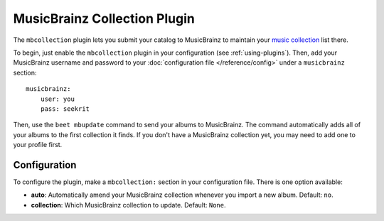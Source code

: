 MusicBrainz Collection Plugin
=============================

The ``mbcollection`` plugin lets you submit your catalog to MusicBrainz to
maintain your `music collection`_ list there.

.. _music collection: http://musicbrainz.org/doc/Collections

To begin, just enable the ``mbcollection`` plugin in your
configuration (see :ref:`using-plugins`).
Then, add your MusicBrainz username and password to your
:doc:`configuration file </reference/config>` under a ``musicbrainz`` section::

    musicbrainz:
        user: you
        pass: seekrit

Then, use the ``beet mbupdate`` command to send your albums to MusicBrainz. The
command automatically adds all of your albums to the first collection it finds.
If you don't have a MusicBrainz collection yet, you may need to add one to your
profile first.

Configuration
-------------

To configure the plugin, make a ``mbcollection:`` section in your
configuration file. There is one option available:

- **auto**: Automatically amend your MusicBrainz collection whenever you
  import a new album.
  Default: ``no``.
- **collection**: Which MusicBrainz collection to update.
  Default: ``None``.
